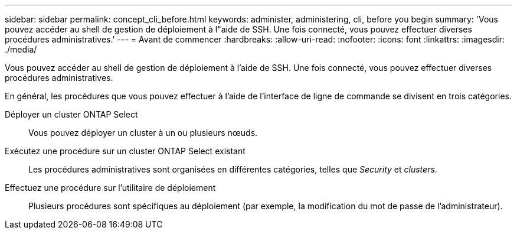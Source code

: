 ---
sidebar: sidebar 
permalink: concept_cli_before.html 
keywords: administer, administering, cli, before you begin 
summary: 'Vous pouvez accéder au shell de gestion de déploiement à l"aide de SSH. Une fois connecté, vous pouvez effectuer diverses procédures administratives.' 
---
= Avant de commencer
:hardbreaks:
:allow-uri-read: 
:nofooter: 
:icons: font
:linkattrs: 
:imagesdir: ./media/


[role="lead"]
Vous pouvez accéder au shell de gestion de déploiement à l'aide de SSH. Une fois connecté, vous pouvez effectuer diverses procédures administratives.

En général, les procédures que vous pouvez effectuer à l'aide de l'interface de ligne de commande se divisent en trois catégories.

Déployer un cluster ONTAP Select:: Vous pouvez déployer un cluster à un ou plusieurs nœuds.
Exécutez une procédure sur un cluster ONTAP Select existant:: Les procédures administratives sont organisées en différentes catégories, telles que _Security_ et _clusters_.
Effectuez une procédure sur l'utilitaire de déploiement:: Plusieurs procédures sont spécifiques au déploiement (par exemple, la modification du mot de passe de l'administrateur).


